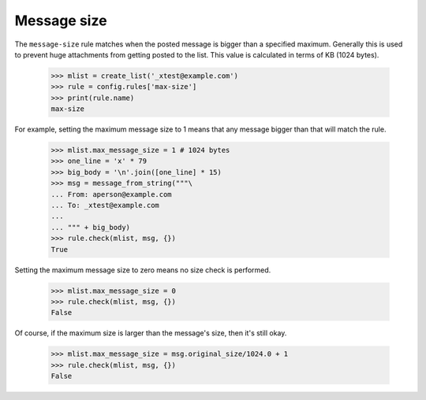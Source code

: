 ============
Message size
============

The ``message-size`` rule matches when the posted message is bigger than a
specified maximum.  Generally this is used to prevent huge attachments from
getting posted to the list.  This value is calculated in terms of KB (1024
bytes).

    >>> mlist = create_list('_xtest@example.com')
    >>> rule = config.rules['max-size']
    >>> print(rule.name)
    max-size

For example, setting the maximum message size to 1 means that any message
bigger than that will match the rule.

    >>> mlist.max_message_size = 1 # 1024 bytes
    >>> one_line = 'x' * 79
    >>> big_body = '\n'.join([one_line] * 15)
    >>> msg = message_from_string("""\
    ... From: aperson@example.com
    ... To: _xtest@example.com
    ...
    ... """ + big_body)
    >>> rule.check(mlist, msg, {})
    True

Setting the maximum message size to zero means no size check is performed.

    >>> mlist.max_message_size = 0
    >>> rule.check(mlist, msg, {})
    False

Of course, if the maximum size is larger than the message's size, then it's
still okay.

    >>> mlist.max_message_size = msg.original_size/1024.0 + 1
    >>> rule.check(mlist, msg, {})
    False

